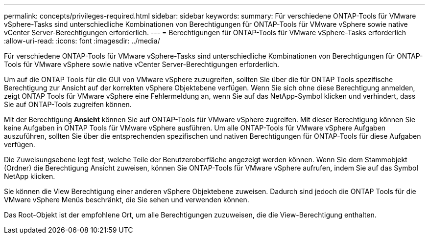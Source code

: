 ---
permalink: concepts/privileges-required.html 
sidebar: sidebar 
keywords:  
summary: Für verschiedene ONTAP-Tools für VMware vSphere-Tasks sind unterschiedliche Kombinationen von Berechtigungen für ONTAP-Tools für VMware vSphere sowie native vCenter Server-Berechtigungen erforderlich. 
---
= Berechtigungen für ONTAP-Tools für VMware vSphere-Tasks erforderlich
:allow-uri-read: 
:icons: font
:imagesdir: ../media/


[role="lead"]
Für verschiedene ONTAP-Tools für VMware vSphere-Tasks sind unterschiedliche Kombinationen von Berechtigungen für ONTAP-Tools für VMware vSphere sowie native vCenter Server-Berechtigungen erforderlich.

Um auf die ONTAP Tools für die GUI von VMware vSphere zuzugreifen, sollten Sie über die für ONTAP Tools spezifische Berechtigung zur Ansicht auf der korrekten vSphere Objektebene verfügen. Wenn Sie sich ohne diese Berechtigung anmelden, zeigt ONTAP Tools für VMware vSphere eine Fehlermeldung an, wenn Sie auf das NetApp-Symbol klicken und verhindert, dass Sie auf ONTAP-Tools zugreifen können.

Mit der Berechtigung *Ansicht* können Sie auf ONTAP-Tools für VMware vSphere zugreifen. Mit dieser Berechtigung können Sie keine Aufgaben in ONTAP Tools für VMware vSphere ausführen. Um alle ONTAP-Tools für VMware vSphere Aufgaben auszuführen, sollten Sie über die entsprechenden spezifischen und nativen Berechtigungen für ONTAP-Tools für diese Aufgaben verfügen.

Die Zuweisungsebene legt fest, welche Teile der Benutzeroberfläche angezeigt werden können. Wenn Sie dem Stammobjekt (Ordner) die Berechtigung Ansicht zuweisen, können Sie ONTAP-Tools für VMware vSphere aufrufen, indem Sie auf das Symbol NetApp klicken.

Sie können die View Berechtigung einer anderen vSphere Objektebene zuweisen. Dadurch sind jedoch die ONTAP Tools für die VMware vSphere Menüs beschränkt, die Sie sehen und verwenden können.

Das Root-Objekt ist der empfohlene Ort, um alle Berechtigungen zuzuweisen, die die View-Berechtigung enthalten.
